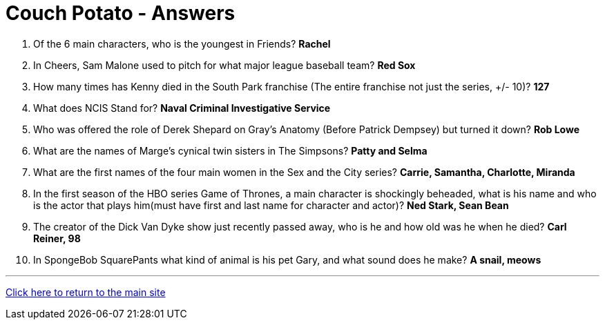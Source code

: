 = Couch Potato - Answers

1. Of the 6 main characters, who is the youngest in Friends? *Rachel*

2. In Cheers, Sam Malone used to pitch for what major league baseball team? *Red Sox*

3. How many times has Kenny died in the South Park franchise (The entire franchise not just the series, +/- 10)? *127*

4. What does NCIS Stand for? *Naval Criminal Investigative Service*

5. Who was offered the role of Derek Shepard on Gray’s Anatomy (Before Patrick Dempsey) but turned it down? *Rob Lowe*

6. What are the names of Marge's cynical twin sisters in The Simpsons? *Patty and Selma*

7. What are the first names of the four main women in the Sex and the City series? *Carrie, Samantha, Charlotte, Miranda*

8. In the first season of the HBO series Game of Thrones, a main character is shockingly beheaded, what is his name and who is the actor that plays him(must have first and last name for character and actor)? *Ned Stark, Sean Bean*

9. The creator of the Dick Van Dyke show just recently passed away, who is he and how old was he when he died? *Carl Reiner, 98*

10. In SpongeBob SquarePants what kind of animal is his pet Gary, and what sound does he make? *A snail, meows*

'''

link:../../../index.html[Click here to return to the main site]